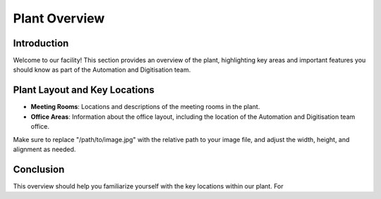 Plant Overview
==============

Introduction
------------
Welcome to our facility! This section provides an overview of the plant, highlighting key areas and important features you should know as part of the Automation and Digitisation team.

Plant Layout and Key Locations
-------------------------------
- **Meeting Rooms**: Locations and descriptions of the meeting rooms in the plant.
- **Office Areas**: Information about the office layout, including the location of the Automation and Digitisation team office.

.. image:: ./images/plant-layout.png
   :alt: alternative text
   :align: center

Make sure to replace "/path/to/image.jpg" with the relative path to your image file, and adjust the width, height, and alignment as needed.

Conclusion
----------
This overview should help you familiarize yourself with the key locations within our plant. For
